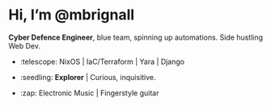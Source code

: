 

* Hi, I’m @mbrignall

*Cyber Defence Engineer*, blue team, spinning up automations. Side hustling Web Dev.

- :telescope: NixOS | IaC/Terraform | Yara | Django 

- :seedling: *Explorer* | Curious, inquisitive.

- :zap: Electronic Music | Fingerstyle guitar

